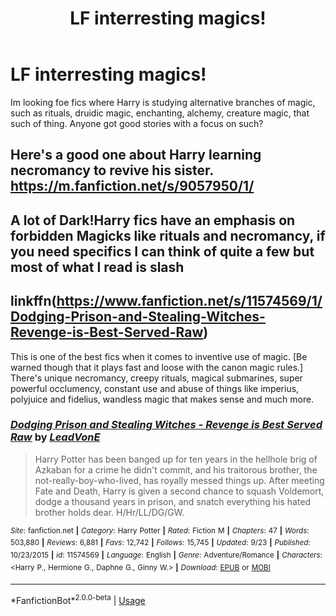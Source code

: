 #+TITLE: LF interresting magics!

* LF interresting magics!
:PROPERTIES:
:Author: luminphoenix
:Score: 20
:DateUnix: 1542471815.0
:DateShort: 2018-Nov-17
:FlairText: Request
:END:
Im looking foe fics where Harry is studying alternative branches of magic, such as rituals, druidic magic, enchanting, alchemy, creature magic, that such of thing. Anyone got good stories with a focus on such?


** Here's a good one about Harry learning necromancy to revive his sister. [[https://m.fanfiction.net/s/9057950/1/]]
:PROPERTIES:
:Author: Deadstar9790
:Score: 2
:DateUnix: 1542490436.0
:DateShort: 2018-Nov-18
:END:


** A lot of Dark!Harry fics have an emphasis on forbidden Magicks like rituals and necromancy, if you need specifics I can think of quite a few but most of what I read is slash
:PROPERTIES:
:Author: ZePwnzerRJ
:Score: 1
:DateUnix: 1542529316.0
:DateShort: 2018-Nov-18
:END:


** linkffn([[https://www.fanfiction.net/s/11574569/1/Dodging-Prison-and-Stealing-Witches-Revenge-is-Best-Served-Raw]])

This is one of the best fics when it comes to inventive use of magic. [Be warned though that it plays fast and loose with the canon magic rules.] There's unique necromancy, creepy rituals, magical submarines, super powerful occlumency, constant use and abuse of things like imperius, polyjuice and fidelius, wandless magic that makes sense and much more.
:PROPERTIES:
:Author: Deathcrow
:Score: 1
:DateUnix: 1542498273.0
:DateShort: 2018-Nov-18
:END:

*** [[https://www.fanfiction.net/s/11574569/1/][*/Dodging Prison and Stealing Witches - Revenge is Best Served Raw/*]] by [[https://www.fanfiction.net/u/6791440/LeadVonE][/LeadVonE/]]

#+begin_quote
  Harry Potter has been banged up for ten years in the hellhole brig of Azkaban for a crime he didn't commit, and his traitorous brother, the not-really-boy-who-lived, has royally messed things up. After meeting Fate and Death, Harry is given a second chance to squash Voldemort, dodge a thousand years in prison, and snatch everything his hated brother holds dear. H/Hr/LL/DG/GW.
#+end_quote

^{/Site/:} ^{fanfiction.net} ^{*|*} ^{/Category/:} ^{Harry} ^{Potter} ^{*|*} ^{/Rated/:} ^{Fiction} ^{M} ^{*|*} ^{/Chapters/:} ^{47} ^{*|*} ^{/Words/:} ^{503,880} ^{*|*} ^{/Reviews/:} ^{6,881} ^{*|*} ^{/Favs/:} ^{12,742} ^{*|*} ^{/Follows/:} ^{15,745} ^{*|*} ^{/Updated/:} ^{9/23} ^{*|*} ^{/Published/:} ^{10/23/2015} ^{*|*} ^{/id/:} ^{11574569} ^{*|*} ^{/Language/:} ^{English} ^{*|*} ^{/Genre/:} ^{Adventure/Romance} ^{*|*} ^{/Characters/:} ^{<Harry} ^{P.,} ^{Hermione} ^{G.,} ^{Daphne} ^{G.,} ^{Ginny} ^{W.>} ^{*|*} ^{/Download/:} ^{[[http://www.ff2ebook.com/old/ffn-bot/index.php?id=11574569&source=ff&filetype=epub][EPUB]]} ^{or} ^{[[http://www.ff2ebook.com/old/ffn-bot/index.php?id=11574569&source=ff&filetype=mobi][MOBI]]}

--------------

*FanfictionBot*^{2.0.0-beta} | [[https://github.com/tusing/reddit-ffn-bot/wiki/Usage][Usage]]
:PROPERTIES:
:Author: FanfictionBot
:Score: 0
:DateUnix: 1542498284.0
:DateShort: 2018-Nov-18
:END:

